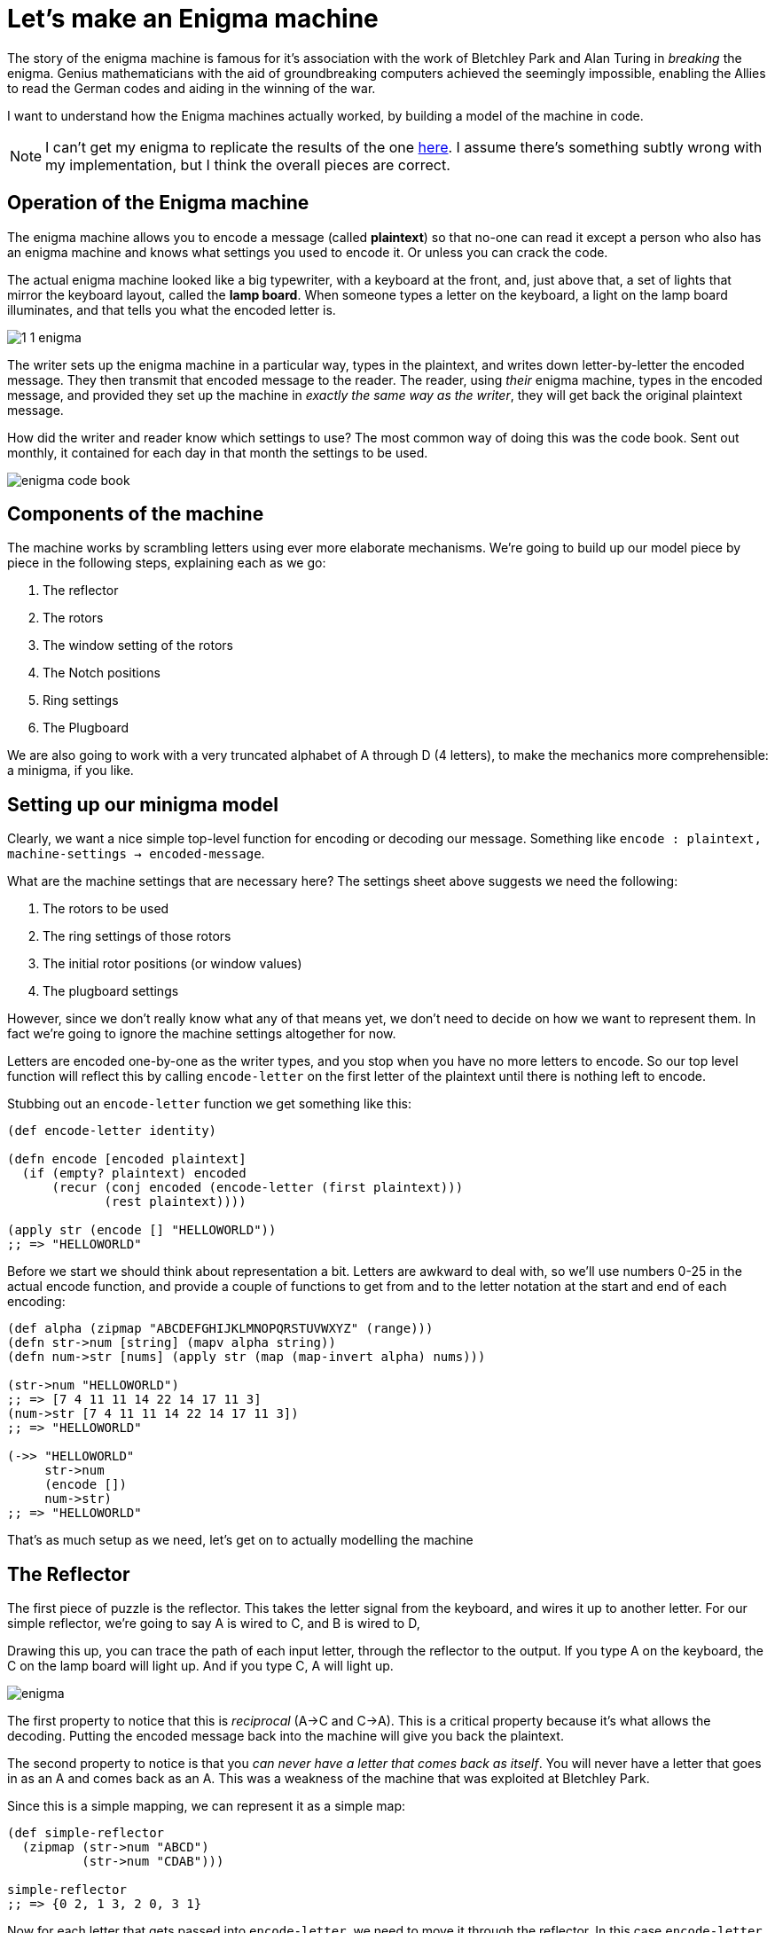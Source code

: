 = Let's make an Enigma machine

The story of the enigma machine is famous for it's association with the work of Bletchley Park and Alan Turing in _breaking_ the enigma. Genius mathematicians with the aid of groundbreaking computers achieved the seemingly impossible, enabling the Allies to read the German codes and aiding in the winning of the war.

I want to understand how the Enigma machines actually worked, by building a model of the machine in code.

NOTE: I can't get my enigma to replicate the results of the one https://cryptii.com/pipes/enigma-machine[here]. I assume there's something subtly wrong with my implementation, but I think the overall pieces are correct.

== Operation of the Enigma machine

The enigma machine allows you to encode a message (called *plaintext*) so that no-one can read it except a person who also has an enigma machine and knows what settings you used to encode it. Or unless you can crack the code.

The actual enigma machine looked like a big typewriter, with a keyboard at the front, and, just above that, a set of lights that mirror the keyboard layout, called the *lamp board*. When someone types a letter on the keyboard, a light on the lamp board illuminates, and that tells you what the encoded letter is.

image::../images/enigma/1_1_enigma.jpg[]

The writer sets up the enigma machine in a particular way, types in the plaintext, and writes down letter-by-letter the encoded message. They then transmit that encoded message to the reader. The reader, using _their_ enigma machine, types in the encoded message, and provided they set up the machine in _exactly the same way as the writer_, they will get back the original plaintext message.

How did the writer and reader know which settings to use? The most common way of doing this was the code book. Sent out monthly, it contained for each day in that month the settings to be used.  

image::../images/enigma/enigma-code-book.png[]

== Components of the machine

The machine works by scrambling letters using ever more elaborate mechanisms. We're going to build up our model piece by piece in the following steps, explaining each as we go:

. The reflector
. The rotors
. The window setting of the rotors
. The Notch positions
. Ring settings
. The Plugboard

We are also going to work with a very truncated alphabet of A through D (4 letters), to make the mechanics more comprehensible: a minigma, if you like.

== Setting up our minigma model

Clearly, we want a nice simple top-level function for encoding or decoding our message. Something like `encode : plaintext, machine-settings -> encoded-message`.

What are the machine settings that are necessary here? The settings sheet above suggests we need the following:

. The rotors to be used
. The ring settings of those rotors
. The initial rotor positions (or window values)
. The plugboard settings 

However, since we don't really know what any of that means yet, we don't need to decide on how we want to represent them. In fact we're going to ignore the machine settings altogether for now.

Letters are encoded one-by-one as the writer types, and you stop when you have no more letters to encode. So our top level function will reflect this by calling `encode-letter` on the first letter of the plaintext until there is nothing left to encode.

Stubbing out an `encode-letter` function we get something like this:

[source,clojure]
----
(def encode-letter identity)

(defn encode [encoded plaintext]
  (if (empty? plaintext) encoded
      (recur (conj encoded (encode-letter (first plaintext)))
             (rest plaintext))))

(apply str (encode [] "HELLOWORLD"))
;; => "HELLOWORLD"
----

Before we start we should think about representation a bit. Letters are awkward to deal with, so we'll use numbers 0-25 in the actual encode function, and provide a couple of functions to get from and to the letter notation at the start and end of each encoding:

[source,clojure]
----
(def alpha (zipmap "ABCDEFGHIJKLMNOPQRSTUVWXYZ" (range)))
(defn str->num [string] (mapv alpha string))
(defn num->str [nums] (apply str (map (map-invert alpha) nums)))

(str->num "HELLOWORLD")
;; => [7 4 11 11 14 22 14 17 11 3]
(num->str [7 4 11 11 14 22 14 17 11 3])
;; => "HELLOWORLD"

(->> "HELLOWORLD"
     str->num
     (encode [])
     num->str)
;; => "HELLOWORLD"
----

That's as much setup as we need, let's get on to actually modelling the machine

== The Reflector

The first piece of puzzle is the reflector. This takes the letter signal from the keyboard, and wires it up to another letter. For our simple reflector, we're going to say A is wired to C, and B is wired to D, 

Drawing this up, you can trace the path of each input letter, through the reflector to the output. If you type A on the keyboard, the C on the lamp board will light up. And if you type C, A will light up.

image::../images/enigma/enigma.jpg[]

The first property to notice that this is _reciprocal_ (A->C and C->A). This is a critical property because it's what allows the decoding. Putting the encoded message back into the machine will give you back the plaintext.

The second property to notice is that you _can never have a letter that comes back as itself_. You will never have a letter that goes in as an A and comes back as an A. This was a weakness of the machine that was exploited at Bletchley Park.

Since this is a simple mapping, we can represent it as a simple map:

[source,clojure]
----
(def simple-reflector
  (zipmap (str->num "ABCD")
          (str->num "CDAB")))

simple-reflector
;; => {0 2, 1 3, 2 0, 3 1}
----

Now for each letter that gets passed into `encode-letter`, we need to move it through the reflector. In this case `encode-letter` _is_ the map. 

[source,clojure]
----
(def encode-letter simple-reflector)

(->> "ABCD"
     str->num
     (map encode-letter)
     num->str)
;; => "CDAB"
----

Let's also change our `encode` fn to make it a bit less fussy, and take and return a string:

[source,clojure]
----
(defn encode
  ([plaintext] (encode [] (str->num plaintext)))
  ([encoded plaintext]
   (if (empty? plaintext) (num->str encoded)
       (recur (conj encoded (encode-letter (first plaintext)))
              (rest plaintext)))))

(encode "ABCDBBB")
;; => "CDABDDD"
(encode "CDABDDD")
;; => "ABCDBBB"
----

Notice the reciprocal property: Running the encoded message back through the machine gives the plaintext.

== The Rotors

The enigma machine had a slot for three rotors. A rotor takes a signal in (a letter or 0-26 number), and through fixed wiring, outputs it as a different number.

So this adds three additional layers of scrambling. Initially there were three rotors for the three slots, though they could be put in in any order. New rotors were added over time, until eventually the Navy used eight, denoted in roman numerals I-VIII, from which any three could be used in the machine in any order.

We'll start off super simple, with a single rotor, which has 4 inputs and outputs, one for each of ABCD. Let's say this rotor maps A to B, B to D, C to A, and D to C. This sounds pretty much like the reflector, so we could represent it the same way, as a map.

[source,clojure]
----
(def simple-rotor1
  (zipmap (str->num "ABCD")
          (str->num "BDAC")))
----

We do have to be a bit careful here in using a map, because this is not a _complete_ description of a rotor. We know from the settings and a description of the components that a rotor also has a notch, a ring _setting_, and an initial position. It's likely we will need a richer data structure to represent a rotor, so lets make a simple initial abstraction on top of that.

First, we've written `(zipmap (str->num "ABCD") (str->num y))` to get from ABCD to a permutation of ABCD, a couple of times already, and we'll certainly need it again, so lets make a function for that:

[source,clojure]
----
(defn alpha-mapping [string]
  (zipmap (str->num "ABCDEFGHIJKLMNOPQRSTUVWXYZ")
          (str->num string)))

(def simple-reflector (alpha-mapping "CDAB"))
(def simple-rotor1 (alpha-mapping "BDAC"))

simple-reflector
;; => {0 2, 1 3, 2 0, 3 1}
simple-rotor1
;; => {0 1, 1 3, 2 0, 3 2}
----

Next, we'll make a constructor for a rotor

[source,clojure]
----
(defn rotor [string] {:mapping (alpha-mapping string)})

(rotor "BDAC")
;; => {:mapping {0 1, 1 3, 2 0, 3 2}}
----

This isn't very good and will almost certainly need to change as we write the code, but it's probably good enough for now, and will require less change than just representing a rotor as a straight map.

It also allows us a neat unique notation for a rotor. If we want a rotor that maps ABCD BDAC, that's just denoted as `(rotor "BDAC")`. Nice and clean. 

Now lets look at how the rotor works. Plugging the rotor into our machine, we can now trace a path for each letter through the rotor, through the reflector, and back through the rotor, and we end up with a different letter. 

image::../images/enigma/enigma(1).jpg[]

We expect to get back:

* A -> B
* B -> A
* C -> D
* D -> C

This is going to complicate our `encode-letter` a bit. First, the rotors are not fixed, so they need to be passed into the function as an argument. (the reflector, in this model of enigma at least, is fixed).

[source,clojure]
----
(defn encode-letter [letter rotors]
  (simple-reflector letter))
----

Next, we need to make a design decision. We know that in the _actual_ enigma machine, there are always exactly 3 rotors. So we could have a signature like `encode-letter : letter r1 r2 r3 -> letter`. But if we do this it could get quite hard to change. And it might be nice to be able to have a number of rotors other than 3. 

* First, right now we only have one rotor, so tying ourselves to 3 means we'll have to create more, or reuse the existing one. 
* Second, for testing and generally for comprehensibility, it might be nicer to use less than three. It's just easier for us to see what's going on. 
* And third, if we want to make a machine that has _more_ than 3 rotors in the future, this would make it harder. 

There's no right answer here, but I'm going to code it in a way that allows variable numbers of rotors, since I don't think it will increase complexity much. 

To encode the letter we want our procedure to be something like:

----
letter
|> run through rotors
|> run through reflector
|> run though rotors again, but in reverse*
----

(* reversed both the order of the rotors, and the rotors themselves)

So let's just do that:

[source,clojure]
----
(defn run-through-rotors [letter rotor-mappings]
  (if (empty? rotor-mappings)
    letter
    (recur ((first rotor-mappings) letter)
           (rest rotor-mappings))))

(defn encode-letter [letter rotor-mappings]
  (-> letter
      (run-through-rotors rotor-mappings)
      simple-reflector
      (run-through-rotors (reverse (map map-invert rotor-mappings)))))


(num->str (map #(run-through-rotors % [(:mapping (rotor "BDAC"))]) (str->num "ABCD")))
;; => "BDAC", i.e. how we specified the rotor

(num->str (map #(encode-letter % [(:mapping (rotor "BDAC"))]) (str->num "ABCD")))
;; => "BADC"
;; matching the diagram of the rotor + reflector
----

Note that I've passed in the _rotor-mappings_ here, rather than the rotors themselves. This might not be a good idea. But we'll see.

Finally, update the encode, passing in the rotors:

[source,clojure]
----
(defn encode
  ([plaintext rotors] (encode [] (str->num plaintext) rotors))
  ([encoded plaintext rotors]
   (if (empty? plaintext) (num->str encoded)
       (recur (conj encoded (encode-letter (first plaintext) (map :mapping rotors)))
              (rest plaintext)
              rotors))))

(encode "ABCDBBB" [(rotor "BDAC")])
;; => "BADCAAA"
(encode "BADCAAA" [(rotor "BDAC")])
;; => "ABCDBBB"
----

Let's add another simple rotor and make sure our answers still make sense. We'll add a rotor with mapping "BADC". If we diagram this out, if that's the only rotor, we would expect this to to encode ABCD as CDAB.

image::../images/enigma/enigma(2).jpg[]

If used in combination with our other rotor (BDAC), we expect to encode ABCD as BADC. 

image::../images/enigma/enigma(3).jpg[]

Let's check if it works:

[source,clojure]
----
(encode "ABCD" [(rotor "BADC")])
;; => "CDAB"
(encode "CDAB" [(rotor "BADC")])
;; => "ABCD"

(encode "ABCD" [(rotor "BADC") (rotor "BDAC")])
;; => "BADC"
(encode "BADC" [(rotor "BADC") (rotor "BDAC")])
;; => "ABCD"
----

Success!

Before moving on, let's check that we can handle the full alphabet. From this https://en.wikipedia.org/wiki/Enigma_rotor_details#Rotor_wiring_tables[wiki page], we can see that first 3 rotors on the actual enigma1 were:

* I:   EKMFLGDQVZNTOWYHXUSPAIBRCJ
* II:  AJDKSIRUXBLHWTMCQGZNPYFVOE
* III: BDFHJLCPRTXVZNYEIWGAKMUSQO

So we should be able to just plug these in:

[source,clojure]
----
(encode "HELLOWORLD" [(rotor "EKMFLGDQVZNTOWYHXUSPAIBRCJ")
                      (rotor "AJDKSIRUXBLHWTMCQGZNPYFVOE")
                      (rotor "BDFHJLCPRTXVZNYEIWGAKMUSQO")])
;; => ""
----

Ah, no good. Thinking about it, we still have our _simple-reflector_ plugged in, which only deals with ABCD. We need to replace it with a proper reflector. I actually had a bit of trouble tracking down the actual reflector wiring on the enigma I. I found _a_ reflector setting from the 'Swiss-K' model, so I'm just going to use that:

[source,clojure]
----
(def reflector (alpha-mapping "IMETCGFRAYSQBZXWLHKDVUPOJN"))
;; also changed encode-letter to use the full reflector

(encode "HELLOWORLD" [(rotor "EKMFLGDQVZNTOWYHXUSPAIBRCJ")
                      (rotor "AJDKSIRUXBLHWTMCQGZNPYFVOE")
                      (rotor "BDFHJLCPRTXVZNYEIWGAKMUSQO")])
;; => "KFMMJZJXMY"
(encode "KFMMJZJXMY" [(rotor "EKMFLGDQVZNTOWYHXUSPAIBRCJ")
                      (rotor "AJDKSIRUXBLHWTMCQGZNPYFVOE")
                      (rotor "BDFHJLCPRTXVZNYEIWGAKMUSQO")])
;; => "HELLOWORLD"
----

Nice! I'm going to switch the machine back to the simple reflector for now. You could argue that it should be being passed in as a parameter, but I don't think it's necessary.

Now we're at a bit under 30 lines of code, and have a few examples, it's probably best to write some tests. Not _too_ many, because we haven't fully modelled our rotors, so "HELLOWORLD" isn't going to encode to "KFMMJZJXMY" when we implement that behaviour. But we can do a few things.

[source,clojure]
----
(deftest degen-identity
  (is (= "" (encode "" [])))
  (is (= "" (encode "" [(rotor "DABC") (rotor "ABDC")])))
  ;; If rotors are 'identity' rotors, i.e. everything maps to itself,
  ;; then it should be the same as running through with no rotors at all
  (is (= (encode "ABCD" [])
         (encode "ABCD" [(rotor "ABCD")])
         (encode "ABCD" [(rotor "ABCD") (rotor "ABCD")])
         (encode "ABCD" [(rotor "ABCD") (rotor "ABCD") (rotor "ABCD")]))))

(deftest these-will-break
  (is (= "CDAB" (encode "ABCD" [(rotor "BADC")])))
  (is (= "ABCD" (encode "CDAB" [(rotor "BADC")])))
  (is (= "BADC" (encode "ABCD" [(rotor "BADC") (rotor "BDAC")])))
  (is (= "ABCD" (encode "BADC" [(rotor "BADC") (rotor "BDAC")])))
  (is (= "CDAB" (encode "ABCD" [(rotor "ABCD") (rotor "ABCD")]))))

(deftest reflection
  (let [rotors [(rotor "BADC") (rotor "ACDB") (rotor "BDAC")]]
    (are [input] (= input (-> input (encode rotors) (encode rotors)))
      "ABCD"
      "BCAD"
      "CADB")))
----

This would be a great use case for property based testing, but it's quite a heavy lift for this small thing.

== Window numbers and initial rotor positions

So far our cipher is pretty primitive. The rotors are fixed, though you can use them in any order. So with 3 rotors available, you have 3!, or 6 possible combinations. With 8 rotors available you have 8p3 = 336 possibilities. If an attacker had a machine, they would have to try at most 336 possibilities to crack the code. Not great.

One way to introduce more complexity is allow the users to 'rotate' the rotors (as the name suggests!). For each rotor, then, you'll be able to set it in any one of _n_ positions, where _n_ is the number of letters. So 26 for a full one, and 4 for our minigma. If we have chosen three rotors, we can set each in 26^3 ways. So an 8 rotor enigma will have 336*26^3, about 6m, possible settings. Which is much better!

The way the enigma is built, the rotors have a ring of letters, or numbers, round the edge, and when they are slotted into the machine, there is a window which shows one value. This 'window value' is how you set the rotation, or *initial rotor position*. 

So, how do we model this. In particular, is the window value a property of the rotor itself, or of the machine? I'm a bit torn on this. 

The properties of the rotor are

* the mapping of the rotors themselves, e.g. A maps to B etc.
* The window setting of the rotors
* The Notch positions
* Ring settings

The first one we've covered.

The second we've touched on, but a complication is that the rotors themselves are not fixed, ultimately they are going to rotate as you write. i.e. the window value is going to increase as you write. The right most rotor is going rotate by one each time you hit a letter. The middle is going to rotate once every 26 letters. The leftmost is going to rotate every (26*26) 676 times. This is achieved by the rotors _notch positions_. If you have a rightmost rotor where the notch position is R, then every time the rotor moves from Q to R, the middle rotor will rotate one notch.

One added complication is that some rotors can have multiple notches.

Finally, the mapping itself is not fixed. You can take a rotor and shift the internal wiring. So if A mapped to G, and B maps to R you can shift the internal wiring by one notch, so _B_ maps to G, and _C_ maps to R. We're not going to model this explicitly yet, but we should try to factor it into our modelling decision.

Let's look at our options and try to decide

=== Modelling the window value as a property of the rotor

In this case, all of the initial rotor settings would be passed into the constructor, something like `(rotor mapping notch ring-setting init-pos)`, or `(rotor "BDAC" "B" "D" "A")`

The notch and ring setting are fixed for a given encoding, so don't need to be changed. The ring setting will change the initial mapping. The notch will remain unchanged for the construction.

The position will potentially change every time you hit a letter, so we'll need a function like `(rotate rotor)` which will in effect shift the mapping and the notch by 1 position, as both rotate.

And we'll need a function `(step rotors)` which, for every button press, will rotate the rightmost rotor, rotate the middle one if the left rotor notch positions are passed, and rotate the leftmost rotor if the _middle_ rotor passes one of it's notch positions.

The main benefit here is that everything is nicely self-contained.

----
(recur (encode-letter (first plaintext) rotors)
       (rest plaintext)
       (progress rotors)))
----

=== Modelling the window value as a property of the machine

This would imply an `encode` signature of something like `(encode plaintext window-values rotors)`. Our recursion in the encode function would be something like

----
(recur (encode-letter (first plaintext) window-values rotors)
       (rest plaintext)
       (increment window-values rotors)
       rotors))
----

This is a little messier perhaps, but I am probably not thinking through all the implications here.

The main benefit is that it separates what is fixed from what changes over the course of an encoding. Once you've set the notch and ring settings at the start of the encoding, they don't change over the course of the encoding, whereas the window value does.

It also fits nicely with the physical process that is being modelled. You close up the rotors, and then the rotor part of the problem is done. It's only when you insert them into the machine that the window position starts to come into play.

Ultimately the best way to figure out what the best way is is to write the code. I am going to go with the self contained method and make everything part of the rotors, since my gut tells me that will be better. But who knows.

=== Modelling

All that being said, we're going to ignore the notch and ring setting for now, and focus on the window. One way to do this is to maintain the window as a value in the rotor object:

[source,clojure]
----
(defn rotor [mapping init-pos] 
  {:mapping (alpha-mapping mapping)
   :window (alpha (first init-pos))})
----

But I think there's a potentially better way. To see, let's dig into what's happening when we shift the window:

image::../images/enigma/enigma(4).jpg[]

However, this is completely equivalent to writing the end result of the transformation as an effectively new mapping that can be expressed using modulo arithmetic:

image::../images/enigma/enigma(5).jpg[]

In general, rotating the rotor i times is equivalent to a new mapping, where over every value of the map, you apply the transformation `(x-i mod n)` (where n is the number of letters in the rotor.)

This suggests you don't need to store the window at all, only the result of the transformation.

[source,clojure]
----
(defn rotate [rotor steps]
  (letfn [(f [v] (mod (- v steps) (count (:mapping rotor))))]
    (-> rotor
        (assoc :mapping (into {} (map (fn [[k v]] [(f k) (f v)]) (:mapping rotor)))))))

(defn rotor [mapping init-pos] 
  (-> {:mapping (alpha-mapping mapping)}
      (rotate (alpha (first init-pos)))))

(->> (rotor "BDAC" "A")
     :mapping)
;; => {0 1, 1 3, 2 0, 3 2}

(->> (rotor "BDAC" "B")
     :mapping)
;; => {3 0, 0 2, 1 3, 2 1}
----

Of course, since we changed our rotor construction signature we broke all our tests. But it won't be the last time we do that, so no problem, we'll just add in A for the init-pos param.

== Stepping

Now we have the multiple starting positions for our rotors, but they remain static through the encoding. This is a problem, because it produces very weak codes. To see why, look at what happens when you encode AAAA:

[source,clojure]
----
(encode "AAAA" [(rotor "BCAD" "A")])
;; => "DDDD"
----

This is obviously super easy to crack, since even if you don't use statistical methods to look at how frequently letters appear, there is a pretty limited set of possibilities.

What you need to do is make A map to a different letter each time you use it. This is what we get by rotating the rotors when you hit a letter on the keyboard.

First, let's change our `rotate` function a bit. Rotating by 1 is going to be very common, so we can make a nice 1 arity function for it.

[source,clojure]
----
(defn rotate 
  ([rotor] (rotate rotor 1))
  ([rotor steps]
   (letfn [(f [v] (mod (- v steps) (count (:mapping rotor))))]
     (-> rotor
         (assoc :mapping (into {} (map (fn [[k v]] [(f k) (f v)]) (:mapping rotor))))))))
----

Next, let's try to get one rotor rotating one notch after each character. Happily, we can do this with a single line of code:

[source,clojure]
----
(defn encode
  ([plaintext rotors] (encode [] (str->num plaintext) rotors))
  ([encoded plaintext rotors]
   (if (empty? plaintext) (num->str encoded)
       (recur (conj encoded (encode-letter (first plaintext) (map :mapping rotors)))
              (rest plaintext)
              (map rotate rotors)))))
----

NOTE: this rotates _all_ the rotors, so trying this with multiple rotors might yield weird results.

Now if we try encoding AAAA again, we get this:

[source,clojure]
----
(encode "AAAA" [(rotor "BCAD" "A")])
;; => "DBDB"
----

NOTE: This non-similarity is not guaranteed. 
`(encode "AAAA" [(rotor "BADC" "A")]) ;; => "CCCC"`

This again breaks a few of our "these-will-break" tests, which we'll fix, but none of the others, which is good.

We'll put in a non-similarity test too, checking that whatever output we get from AAAA, BBBB, CCCC, DDDD, they are not all the same letter.

[source,clojure]
----
(deftest non-similarity
  (let [rotors [(rotor "BADC" "A") (rotor "ACDB" "A") (rotor "BDAC" "A")]]
    (are [input] (not (apply = (encode input rotors)))
      "AAAA"
      "BBBB"
      "CCCC"
      "DDDD")))
----

=== Worked example

I want to make sure that I can replicate my results with pen and paper while it's still simple enough to do so! So let's work through the example.

[source,clojure]
----
(encode "ABCDBA" [(rotor "BDCA" "A")])
;; => "BCDAAD"
----

(recall the simple-reflector we have in place is A< - >C, B< - >D)

image::../images/enigma/enigma(6).jpg[]

I'll add this as a test as-well, since this shouldn't change anymore.

[source,clojure]
----
(deftest these-shouldnt-break
  (is (= "BCDAAD" (encode "ABCDBA" [(rotor "BDCA" "A" "A")]))))
----

== Notches

OK, so we have one rotor moving, next we need to make that rotor move all the others when the notch is passed.

First we need to model the notch in our constructor: `(rotor mapping notch init-pos)`
[source,clojure]
----
(defn rotor [mapping notches init-pos]
  (-> {:mapping (alpha-mapping mapping)
       :notches (mapv alpha notches)}
      (rotate (alpha (first init-pos)))))

(rotor "BCAD" "C" "A")
;; => {:mapping {0 1, 1 2, 2 0, 3 3}, :notches [2]}
(rotor "BCAD" "CA" "A")
;; => {:mapping {0 1, 1 2, 2 0, 3 3}, :notches [2 0]}
----

I don't think I'm going to do much on rotors with multiple notches, but it should be easy enough to implement.

Next, we need to thing about what the impact of rotation on notches is.

*diagram*

Pretty simple, it moves up one each time, and its number decreases. This is nice, because it means that the rotor to the left of this rotor will rotate if this rotors notch setting is 0.

So we can update our rotate function thus:

[source,clojure]
----

(defn rotate
  ([rotor] (rotate rotor 1))
  ([rotor steps]
   (letfn [(f [v] (mod (- v steps) (count (:mapping rotor))))]
     (-> rotor
         (assoc :mapping (into {} (map (fn [[k v]] [(f k) (f v)]) (:mapping rotor))))
         (update :notches #(mapv f %))))))

(defn rotor [mapping notches init-pos]
  (-> {:mapping (alpha-mapping mapping)
       :notches (mapv alpha notches)}
      (rotate (alpha (first init-pos)))))

(rotor "BCAD" "C" "A")
;; => {:mapping {0 1, 1 2, 2 0, 3 3}, :notches [2]}
(rotor "BCAD" "CA" "A")
;; => {:mapping {0 1, 1 2, 2 0, 3 3}, :notches [2 0]}

(map #(rotor "BCAD" "C" %) ["A" "B" "C" "D"])
;; => ({:mapping {0 1, 1 2, 2 0, 3 3}, :notches [2]}
;;     {:mapping {3 0, 0 1, 1 3, 2 2}, :notches [1]}
;;     {:mapping {2 3, 3 0, 0 2, 1 1}, :notches [0]}
;;     {:mapping {1 2, 2 3, 3 1, 0 0}, :notches [3]})
----

Completely by accident, I can reuse the 'f' function I defined inline, which was nice.

Next I need a function that takes a seq of rotors, and returns a new set of rotors which makes sure the notches are factored.

[source,clojure]
----
(defn notch-passed? [rotor] (some zero? (:notches rotor)))

(defn step [notch? rotors]
  (if (empty? rotors) nil
      (cons
       (if notch? (rotate (first rotors)) (first rotors))
       (step (notch-passed? (first rotors)) (rest rotors)))))

(step true [(rotor "BCAD" "A" "A") (rotor "ACDB" "A" "A")])
;; => ({:mapping {3 0, 0 1, 1 3, 2 2}, :notches [3]} 
;;     {:mapping {3 3, 0 1, 1 2, 2 0}, :notches [3]})

(step true [(rotor "BCAD" "B" "A") (rotor "ACDB" "A" "A")])
;; => ({:mapping {3 0, 0 1, 1 3, 2 2}, :notches [0]} 
;;     {:mapping {0 0, 1 2, 2 3, 3 1}, :notches [0]})
----

A little ugly with that nested if. Slightly nicer is

[source,clojure]
----
(defn step [notch? rotors]
  (if (empty? rotors) nil
      (cons
       (cond-> (first rotors) notch? rotate)
       (step (notch-passed? (first rotors)) (rest rotors)))))
----

Encode simply has the last line updated: 

[source,clojure]
----
(defn encode
  ([plaintext rotors] (encode [] (str->num plaintext) rotors))
  ([encoded plaintext rotors]
   (if (empty? plaintext) (num->str encoded)
       (recur (conj encoded (encode-letter (first plaintext) (map :mapping rotors)))
              (rest plaintext)
              (step true rotors)))))
----

I've changed the rotor constructor again, so obviously all the tests broke. But once I fixed the constructors, the only things which broke were things in the 'these will break' test.

=== Another worked example

[source,clojure]
----
(encode "ABCDCADB" [(rotor "ACDB" "C" "A") (rotor "BDCA" "B" "A")])
;; => "DDBCABBD"
----

== A pause

After all of this we have nearly 50 lines of code if you include blank lines! A massive program to be sure. Plus about 30 lines of tests.

Let's look back at our initial list of concepts to see what's left

. The reflector *DONE*
. The rotors *DONE*
. The window setting of the rotors *DONE*
. The Notch positions *DONE*
. Ring settings
. The Plugboard

So only the ring settings and the plugboard to go.

== Ring settings
